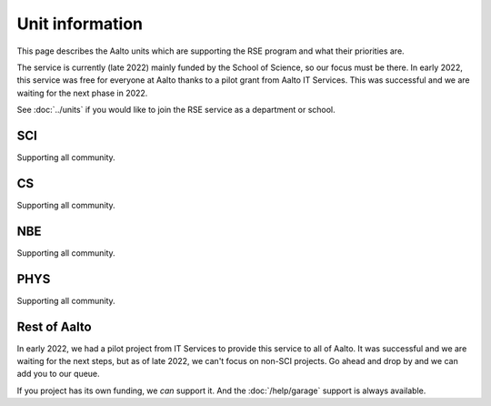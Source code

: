 Unit information
================

This page describes the Aalto units which are supporting the RSE
program and what their priorities are.

The service is currently (late 2022) mainly funded by the School of
Science, so our focus must be there.  In early 2022, this service was free
for everyone at Aalto thanks to a pilot grant from Aalto IT Services.
This was successful and we are waiting for the next phase in 2022.

See :doc:`../units` if you would like to join the RSE service as a
department or school.


SCI
---
Supporting all community.


CS
--
Supporting all community.


NBE
---
Supporting all community.


PHYS
----
Supporting all community.


Rest of Aalto
-------------
In early 2022, we had a pilot project from IT Services to provide this
service to all of Aalto.  It was successful and we are waiting for the
next steps, but as of late 2022, we can't focus on non-SCI projects.
Go ahead and drop by and we can add you to our queue.

If you project has its own funding, we *can* support it.  And the
:doc:`/help/garage` support is always available.
